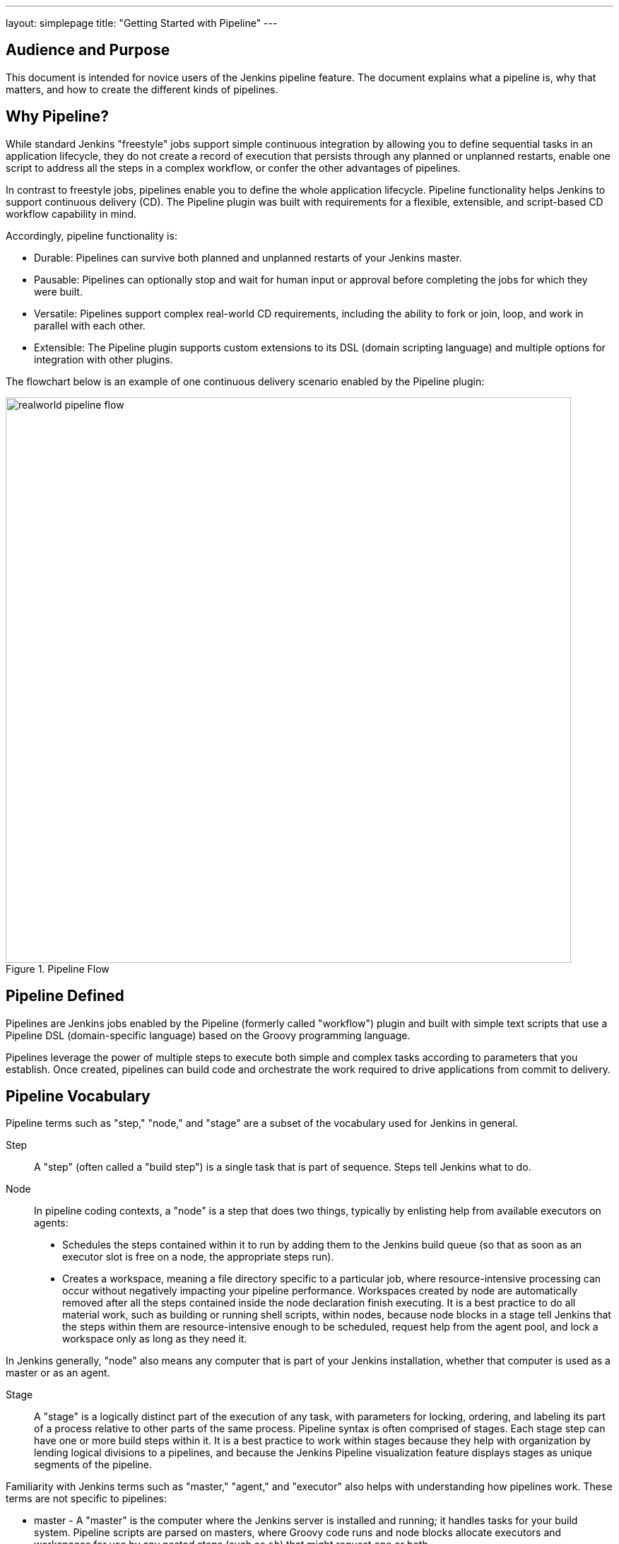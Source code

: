---
layout: simplepage
title: "Getting Started with Pipeline"
---

:toc:

== Audience and Purpose

This document is intended for novice users of the Jenkins pipeline feature. The
document explains what a pipeline is, why that matters, and how to create the
different kinds of pipelines.

== Why Pipeline?

While standard Jenkins "freestyle" jobs support simple continuous integration by
allowing you to define sequential tasks in an application lifecycle, they do not
create a record of execution that persists through any planned or unplanned
restarts, enable one script to address all the steps in a complex workflow, or
confer the other advantages of pipelines.

In contrast to freestyle jobs, pipelines enable you to define the whole
application lifecycle.  Pipeline functionality helps Jenkins to support
continuous delivery (CD). The Pipeline plugin was built with requirements for a
flexible, extensible, and script-based CD workflow capability in mind.

Accordingly, pipeline functionality is:

* Durable: Pipelines can survive both planned and unplanned restarts of your Jenkins master.
* Pausable: Pipelines can optionally stop and wait for human input or approval before completing the jobs for which they were built.
* Versatile: Pipelines support complex real-world CD requirements, including the ability to fork or join, loop, and work in parallel with each other.
* Extensible: The Pipeline plugin supports custom extensions to its DSL (domain scripting language) and multiple options for integration with other plugins.


The flowchart below is an example of one continuous delivery scenario enabled by the Pipeline plugin:

image::/images/pipeline/realworld-pipeline-flow.png[title="Pipeline Flow", 800]

== Pipeline Defined

Pipelines are Jenkins jobs enabled by the Pipeline (formerly called "workflow")
plugin and built with simple text scripts that use a Pipeline DSL
(domain-specific language) based on the Groovy programming language.

Pipelines leverage the power of multiple steps to execute both simple and
complex tasks according to parameters that you establish. Once created,
pipelines can build code and orchestrate the work required to drive applications
from commit to delivery.

== Pipeline Vocabulary

Pipeline terms such as "step," "node," and "stage" are a subset of the vocabulary used for Jenkins in general.

Step::
    A "step" (often called a "build step") is a single task that is part of sequence. Steps tell Jenkins what to do.

Node::
    In pipeline coding contexts, a "node" is a step that does two things, typically by enlisting help from available executors on agents:
    * Schedules the steps contained within it to run by adding them to the Jenkins build queue (so that as soon as an executor slot is free on a node, the appropriate steps run).
    * Creates a workspace, meaning a file directory specific to a particular job, where resource-intensive processing can occur without negatively impacting your pipeline performance. Workspaces created by node are automatically removed after all the steps contained inside the node declaration finish executing.
    It is a best practice to do all material work, such as building or running shell scripts, within nodes, because node blocks in a stage tell Jenkins that the steps within them are resource-intensive enough to be scheduled, request help from the agent pool, and lock a workspace only as long as they need it.

In Jenkins generally, "node" also means any computer that is part of your Jenkins installation, whether that computer is used as a master or as an agent.

Stage::
    A "stage" is a logically distinct part of the execution of any task, with parameters for locking, ordering, and labeling its part of a process relative to other parts of the same process. Pipeline syntax is often comprised of stages. Each stage step can have one or more build steps within it.
    It is a best practice to work within stages because they help with organization by lending logical divisions to a pipelines, and because the
    Jenkins Pipeline visualization feature displays stages as unique segments of the pipeline.

Familiarity with Jenkins  terms such as "master," "agent," and "executor" also helps with understanding how pipelines work. These terms are not specific to pipelines:

* master - A "master" is the computer where the Jenkins server is installed and
  running; it handles tasks for your build system. Pipeline scripts are parsed
  on masters, where Groovy code runs and node blocks allocate executors and
  workspaces for use by any nested steps (such as `sh`) that might request one or both.
* agent - An "agent" (formerly "slave")  is a computer set up to offload
  available projects from the master. Your configuration determines the number
  and scope of operations that an agent can perform. Operations are performed by
  executors.
* executor - An "executor" is a computational resource for running builds or
  Pipeline steps. It can run on master or agent machines, either by itself or in
  parallel with other executors.

== Preparing Jenkins to Run Pipelines

To run pipelines, you need to have a Jenkins instance that is set up with the
appropriate plugins. This requires:

* Jenkins 1.642.3 or later (Jenkins 2 is recommended)
* The Pipeline plugin

=== Installing the Pipeline Plugin

The Pipeline plugin is installed in the same way as other Jenkins plugins.
Installing the Pipeline plugin also installs the suite of related plugins on
which it depends:

. Open Jenkins in your web browser.
. On the Manage Jenkins page for your installation, navigate to *Manage Plugins*.
. Find https://wiki.jenkins-ci.org/display/JENKINS/Pipeline+Plugin[Pipeline] from among the plugins listed on the Available tab (You can do this by scrolling through the plugin list or by using "Pipeline" as a term to filter results).
. Select the checkbox for Pipeline plugin.
. Select either *Install without restart* or *Download now and install after restart*.
. Restart Jenkins.

=== Pipeline Plugin Context

The Pipeline plugin works with a suite of related plugins that enhance the
pipeline functionality of your Jenkins setup. The related plugins typically
introduce additional pipeline syntax or visualizations.

For example, the table below, while not comprehensive, describes a few
pipeline-related plugins in terms of their importance to pipeline functionality
(required, recommended, or optional).

To get the basic pipeline functionality, you only need to install the main
Pipeline plugin, but recommended plugins add additional capabilities that you
will probably want. For example, it is a best practice to develop pipelines as code by storing a `Jenkinsfile` with pipeline script in your SCM,
so that you can apply the same version control and testing to pipelines as you do to your other software, and that is why the
Multibranch Pipeline plugin is recommended.

Optional plugins are mainly useful if you are creating pipelines that are
related to the technologies that they support.


[options="header"]
|=======================
|Plugin Name                     |Description           |Status
|Pipeline (workflow-aggregator)  | Installs the core pipeline engine and its dependent plugins:
Pipeline: API,
Pipeline: Basic Steps,
Pipeline: Durable Task Step,
Pipeline: Execution Support,
Pipeline: Global Shared Library for CPS pipeline,
Pipeline: Groovy CPS Execution,
Pipeline: Job,
Pipeline: SCM Step,
Pipeline: Step API
| required

| Pipeline: Stage View
| Provides a graphical swimlane view of pipeline stage execution, as well as a build history of the stages
| recommended

| Multibranch Pipeline
| Adds "Multibranch Pipeline" item type which enables Jenkins to automatically
build branches that contain a `Jenkinsfile`
| recommended

| GitHub Branch Source
| Adds GitHub Organization Folder item type and adds "GitHub" as a branch source on Multibranch pipelines
| recommended for teams hosting repositories in GitHub

| Bitbucket Branch Source
| Adds Bitbucket Team item type and adds "Bitbucket" as a branch source on Multibranch pipelines
| recommended for teams hosting repositories in Bitbucket; best with Bitbucket Server 4.0 or later.

| Docker Pipeline
| Enables pipeline to build and use Docker containers inside pipeline scripts.
| optional

|=======================


=== More Information

As with any Jenkins plugin, you can install the Pipeline plugin using the Plugin
Manager in a running Jenkins instance.

To explore Pipeline without installing
Jenkins separately or accessing your production system, you can run a
link:https://github.com/jenkinsci/workflow-aggregator-plugin/blob/master/demo/README.md[Docker
demo] of Pipeline functionality.

Pipeline-related plugins are regularly "whitelisted" as compatible with or
designed for Pipeline usage. For more information, see the
link:https://github.com/jenkinsci/pipeline-plugin/blob/master/COMPATIBILITY.md[Plugin
Compatibility With Pipeline] web page.

When you get flows from source control through `Jenkinsfile` or a link:https://github.com/jenkinsci/workflow-cps-global-lib-plugin/blob/master/README.md[Pipeline Global Library],
you may also have to whitelist method calls in the link:https://wiki.jenkins-ci.org/display/JENKINS/Script+Security+Plugin[Script Security Plugin].

[NOTE]
====
Several plugins available in the Jenkins ecosystem but not actually
related to the Pipeline feature set described in this guide also use the terms
"pipeline," "DSL," and "Job DSL" in their names. For example:

* Build Pipeline plugin - provides a way to execute Jenkins jobs sequentially
* Build Flow Plugin - introduces a job type that lets you define an orchestration process as a script.

This guide describes the link:https://wiki.jenkins-ci.org/display/JENKINS/Pipeline+Plugin[Pipeline Plugin] that supports the current Pipeline feature set.
====

== Approaches to Defining Pipeline Script

You can create pipelines in either of the following ways:

* Through script entered in the configuration page of the web interface for your Jenkins instance.
* Through a `Jenkinsfile` that you create with a text editor and then check into your project's source control repository, where it can be accessed when you select the *Pipeline Script from SCM* option while configuring the Pipeline in Jenkins.

[NOTE]
====
When you use a Jenkinsfile, it is a best practice to put #!groovy at the top of the file so that IDEs and
GitHub diffs detect the Groovy language properly.

====

== Creating a Simple Pipeline

Initial pipeline usage typically involves the following tasks:

. Downloading and installing the Pipeline plugin (Unless it is already part of your Jenkins installation)
. Creating a Pipeline of a specific type
. Configuring your Pipeline
. Controlling flow (workflow) through your Pipeline
. Scaling your Pipeline

To create a simple pipeline from the Jenkins interface, perform the following steps:

. Click *New Item* on your Jenkins home page,  enter a name for your (pipeline) job, select *Pipeline*, and click *OK*.
. In the Script text area of the configuration screen, enter your pipeline script. If you are new to pipeline creation, you might want to start by opening Snippet Generator and selecting the "Hello Word" snippet.
. Check the Use Groovy Sandbox option below the Script text area.
. Click *Save*.
. Click *Build Now* to create the pipeline.
. Click ▾ and select *Console Output* to see the output.


Pipelines are written as Groovy scripts that tell Jenkins what to do when they
are run. Relevant bits of syntax are introduced as needed, so while an
understanding of Groovy is helpful, it is not required to use Pipeline.

If you are a Jenkins administrator (in other words, authorized to approve your
own scripts), sandboxing is optional but efficient, because it lets scripts run
without approval as long as they limit themselves to operations that Jenkins
considers inherently safe.

[NOTE]
====
To use pathnames that include spaces, bracket those pathnames between escaped double quotes using \".
The extra quotation marks ensure that any spaces in pathnames are parsed properly.

====

The following example shows a successful build of a pipeline created with a
one-line script that uses the `echo` step to output the phrase, "Hello from
Pipeline":

[source,groovy]
----
node {
    echo 'Hello from Pipeline'
}
----

----
Started by user anonymous
[Pipeline] echo
Hello from Pipeline
[Pipeline] End of Pipeline
Finished: SUCCESS
----

[NOTE]
====
You can also create complex and multibranch pipelines in the script entry
area of the Jenkins configuration page, but because they contain multiple stages
and the configuration page UI provides limited scripting space, pipeline
creation is more commonly done using an editor of your choice from which scripts
can be loaded into Jenkins using the *Pipeline script from SCM* option.

====

It is a best practice to use parallel steps whenever you can, as long as you remember not to attempt so much parallel processing
that it swamps the number of available executors. For example, you can acquire a node within the parallel branches of your pipeline:

[source,groovy]
----
parallel 'integration-tests':{
    node('mvn-3.3'){}
}, 'functional-tests':{
    node('selenium'){}
}
----

== Creating Multibranch Pipelines

The *Multibranch Pipeline* project type enables you to configure different jobs
for different branches of the same project. In a multibranch pipeline
configuration, Jenkins automatically discovers, manages, and executes jobs
for multiple source repositories and branches. This eliminates the need for
manual job creation and management, as would otherwise be necessary
when, for example, a developer adds a new feature to an existing
product.

A multibranch pipeline project always includes a 'Jenkinsfile' in its
repository root. Jenkins automatically creates a sub-project for each branch
that it finds in a repository with a `Jenkinsfile`.

Multibranch pipelines use the same version control as the rest of your software
development process. This "pipeline as code" approach has the following
advantages:

* You can modify pipeline code without special editing permissions.
* Finding out who changed what and why no longer depends on whether developers remember to comment their code changes in configuration files.
* Version control makes the history of changes to code readily apparent.

To create a Multibranch Pipeline:

. Click New Item on your Jenkins home page, enter a name for your job, select Multibranch Pipeline, and click OK.
. Configure your SCM source (options include Git, GitHub, Mercurial, Subversion, and Bitbucket), supplying information about the owner, scan credentials, and repository in appropriate fields.
  For example, if you select Git as the branch source, you are prompted for the usual connection information, but then rather than enter a fixed refspec (Git's name for a source/destination pair), you would enter a branch name pattern (Use default settings to look for any branch).
. Configure the other multibranch pipeline options:
 * API endpoint - an alternate API endpoint to use a self-hosted GitHub Enterprise
 * Checkout credentials - alternate credentials to use when checking out the code (cloning)
 * Include branches - a regular expression to specify branches to include
 * Exclude branches - a regular expression to specify branches to exclude; note that this will takes precedence over the contents of include expressions
. Save your configuration.

Jenkins automatically scans the designated repository and creates appropriate branches.

For example (again in Git), if you started with a master branch, and then wanted
to experiment with some changes, and so did `git checkout -b newfeature` and
pushed some commits, Jenkins would automatically detect the new branch in your
repository and create a new sub-project for it. That sub-project would have its
own build history unrelated to the trunk (main line).

If you choose, you can ask for the sub-project to be automatically removed after
its branch is merged with the main line and deleted. To change your Pipeline
script—for example, to add a new Jenkins publisher step corresponding to new
reports that your `Makefile`/`pom.xml`/etc. is creating—you edit the appropriate
`Jenkinsfile`. Your Pipeline script is always synchronized with
the rest of the source code you are working on.

*Multibranch Pipeline* projects expose the name of the branch being built with
the `BRANCH_NAME` environment variable. In multibranch pipelines, the `checkout
scm` step checks out the specific commit that the `Jenkinsfile` originated, so
as to maintain branch integrity.

== Loading Pipeline Scripts from SCM

Complex pipelines would be cumbersome to write and maintain if you could only do
that in the text area provided by the Jenkins job configuration page.

Accordingly, you also have the option of writing pipeline scripts (Jenkinsfiles)
with the editor that you use in your IDE (integrated development environment) or
SCM system, and then loading those scripts into Jenkins using the *Pipeline
Script from SCM* option enabled by the workflow-scm-step plugin, which is one of
the plugins that the Pipeline plugin depends on and automatically installs.

Loading pipeline scripts using the `checkout scm` step leverages the
idea of "pipeline as code," and lets you maintain pipelines using version
control and standalone Groovy editors.

To do this, select *Pipeline script from SCM* when defining the pipeline.

With the *Pipeline script from SCM* option selected, you do not enter any Groovy
code in the Jenkins UI; you just indicate by specifying a path where in source
code you want to retrieve the pipeline from. When you update the designated
repository, a new build is triggered, as long as your job is configured with an
SCM polling trigger.

== Writing Pipeline Scripts in the Jenkins UI

Because Pipelines are comprised of text scripts, they can be written (edited) in
the same script creation area of the Jenkins user interface where you create
them:

image::/images/pipeline/pipeline-editor.png[title="Pipeline Editor", 800]

NOTE: You determine which kind of pipeline you want to set up before writing it.

=== Using Snippet Generator

You can use the Snippet Generator tool to create syntax examples for individual
steps with which you might not be familiar, or to add relevant syntax to a step
with a long and complex configuration.

Snippet Generator is dynamically populated with a list of the steps available
for pipeline configuration. Depending on the plugins installed to your Jenkins
environment, you may see more or fewer items in the list exposed by Snippet
Generator.

To add one or more steps from Snippet Generator to your pipeline code:

. Open Snippet Generator
. Scroll to the step you want
. Click that step
. Configure the selected step, if presented with configuration options
. Click *Generate Groovy* to see a Groovy snippet that runs the step as configured
. Optionally select and configure additional steps

image::/images/pipeline/snippet-generator.png[title="Snippet Generator", 800]

When you click *Generate Groovy* after selecting a step, you see the function
name used for that step, the names of any parameters it takes (if they are not
default parameters), and the syntax used by Snippet Generator to create that
step.

You can copy and paste the generated code right into your Pipeline, or use it as
a starting point, perhaps deleting any optional parameters that you do not need.

To access information about steps marked with the help icon (question mark),
click on that icon.

== Basic Groovy Syntax for Pipeline Configuration

You typically add functionality to a new pipeline by performing the following tasks:

* Adding nodes
* Adding more complex logic (usually expressed as stages and steps)

To configure a pipeline you have created through the Jenkins UI, select the
pipeline and click *Configure*.

If you run Jenkins on Linux or another Unix-like operating system with a Git
repository that you want to test, for example, you can do that with syntax like
the following, substituting your own name for "joe-user":


[source, groovy]
----
  node {
     git url: 'https://github.com/joe_user/simple-maven-project-with-tests.git'
     def mvnHome = tool 'M3'
     sh "${mvnHome}/bin/mvn -B verify"
  }
----

In Windows environments, use `bat` in place of `sh` and use backslashes as the
file separator where needed (backslashes need to be escaped inside strings).

For example, rather than:

[source, groovy]
----
sh "${mvnHome}/bin/mvn -B verify"
----

you would use:

[source, groovy]
----
bat "${mvnHome}\\bin\\mvn -B verify"
----

Your Groovy pipeline script can include functions, conditional tests, loops,
try/catch/finally blocks, and so on.

Sample syntax for one node in a Java environment that is using the open source
Maven build automation tool (note the definition for `mvnHome`) is shown below:

image::/images/pipeline/pipeline-sample.png[title="Pipeline Sample", 800]

Pipeline Sample (graphic) key:

* `def` is a keyword to define a function (you can also give a Java type in
  place of `def` to make it look more like a Java method)
* `=~` is Groovy syntax to match text against a regular expression
* [0] looks up the first match
* [1] looks up the first (…) group within that match
* `readFile` step loads a text file from the workspace and returns its content
  (Note: Do not use `java.io.File` methods, these refer to files on the master
  where Jenkins is running, not files in the current workspace).
* The `writeFile` step saves content to a text file in the workspace
* The `fileExists` step checks whether a file exists without loading it.

The tool step makes sure a tool with the given name is installed on the current
node. The script needs to know where it was installed, so the tool can be run
later. For this, you need a variable.

The `def` keyword in Groovy is the quickest way to define a new variable (with no specific type).

In the sample syntax discussed above, a variable is defined by the following expression:


[source, groovy]
----
def mvnHome = tool 'M3'
----

This ensures that 'M3' is installed somewhere accessible to Jenkins and assigns
the return value of the step (an installation path) to the `mvnHome` variable.

== Advanced Groovy Syntax for Pipeline Configuration

Groovy lets you omit parentheses around function arguments. The named-parameter
syntax is also a shorthand for creating a map, which in Groovy uses the syntax
`[key1: value1, key2: value2]`, so you could write:


[source, groovy]
----
git([url: 'https://github.com/joe_user/simple-maven-project-with-tests.git', branch: 'master'])
----

For convenience, when calling steps taking only one parameter (or only one
mandatory parameter), you can omit the parameter name. For example:


[source, groovy]
----
sh 'echo hello'
----

is really shorthand for:

[source, groovy]
----
sh([script: 'echo hello'])
----

=== Managing the Environment

One way to use tools by default is to add them to your executable path using the
special variable `env` that is defined for all pipelines:


[source, groovy]
----
 node {
  git url: 'https://github.com/joe_user/simple-maven-project-with-tests.git'
  def mvnHome = tool 'M3'
  env.PATH = "${mvnHome}/bin:${env.PATH}"
  sh 'mvn -B verify'
 }
----

* Properties of this variable are environment variables on the current node.
* You can override certain environment variables, and the overrides are seen by
  subsequent `sh` steps (or anything else that pays attention to environment variables).
* You can run `mvn` without a fully-qualified path.

Setting a variable such as `PATH` in this way is only safe if you are using a
single agent for this build. Alternatively, you can use the `withEnv` step to
set a variable within a scope:


[source, groovy]
----
 node {
   git url: 'https://github.com/jglick/simple-maven-project-with-tests.git'
   withEnv(["PATH+MAVEN=${tool 'M3'}/bin"]) {
     sh 'mvn -B verify'
   }
 }
----

Jenkins defines some environment variables by default:

*Example:* `env.BUILD_TAG` can be used to get a tag like 'jenkins-projname-1' from
Groovy code, or `$BUILD_TAG` can be used from a `sh` script.  The Snippet Generator
help for the `withEnv` step has more detail on this topic.

=== Build Parameters

If you configured your pipeline to accept parameters using the *Build with
Parameters* option, those parameters are accessible as Groovy variables of the
same name.

=== Types of Executors

Every Pipeline build runs on a Jenkins master using a *flyweight executor*,
which is an uncounted (because it's a temporary rather than configured) slot. Flyweight executors
require very little computing power. A flyweight executor (sometimes also called
a flyweight task) represents Groovy script, which is idle as it waits for a step to complete.

To highlight the contrast between executor types, some Jenkins documentation calls any regular executor a *heavyweight executor*.

When you run a `node` step, an executor is allocated on a node, which is usually an agent, as soon as
an appropriate node is available.

It is a best practice to avoid placing `input` within a node. The input element pauses pipeline execution to wait for either automatic or manual approval.
By design and by nature, approval can take some time, so placing `input` within a node wastes resources by tying up both the flyweight executor
used for input and the regular executor used by the node block, which will not be free for other tasks until input is complete.

Although any flyweight executor running a pipeline is hidden when the pipeline script is idle (between tasks), the *Build Executor Status* widget on the Jenkins page displays status for both types of executors. If the
one available executor on an agent has been pressed into service by a pipeline build that is paused and
you start a second build of the same pipeline, both builds are shown running on the master, but the
second build displays in the Build Queue until the initial build completes and executors are free to help with further processing.

When you use inputs, it is a best practice to wrap them in timeouts. Wrapping inputs in timeouts allows them to be cleaned up if
approvals do not occur within a given window. For example:

[source, groovy]
----
timeout(time:5, unit:'DAYS') {
    input message:'Approve deployment?', submitter: 'it-ops'
}
----

=== Recording Test Results and Artifacts

If there are any test failures in a given build, you want Jenkins to record
them and then proceed, rather than stopping. If you want it saved, you must
capture the `.jar` that you built. The following sample code for a node shows how
(As previously seen in examples from this guide, Maven is being used as
a build tool):

[source, groovy]
----
 node {
   git 'https://github.com/joe_user/simple-maven-project-with-tests.git'
   def mvnHome = tool 'M3'
   sh "${mvnHome}/bin/mvn -B -Dmaven.test.failure.ignore verify"
   archiveArtifacts artifacts: '**/target/*.jar', fingerprint: true
   junit '**/target/surefire-reports/TEST-*.xml'
 }
----

(Older versions of Pipeline require a slightly more verbose syntax.
The “snippet generator” can be used to see the exact format.)

* If tests fail, the Pipeline is marked unstable (as denoted by a yellow ball in
  the Jenkins UI), and you can browse "Test Result Trend" to see the relevant history.
* You should see Last Successful Artifacts on the Pipeline index page.
